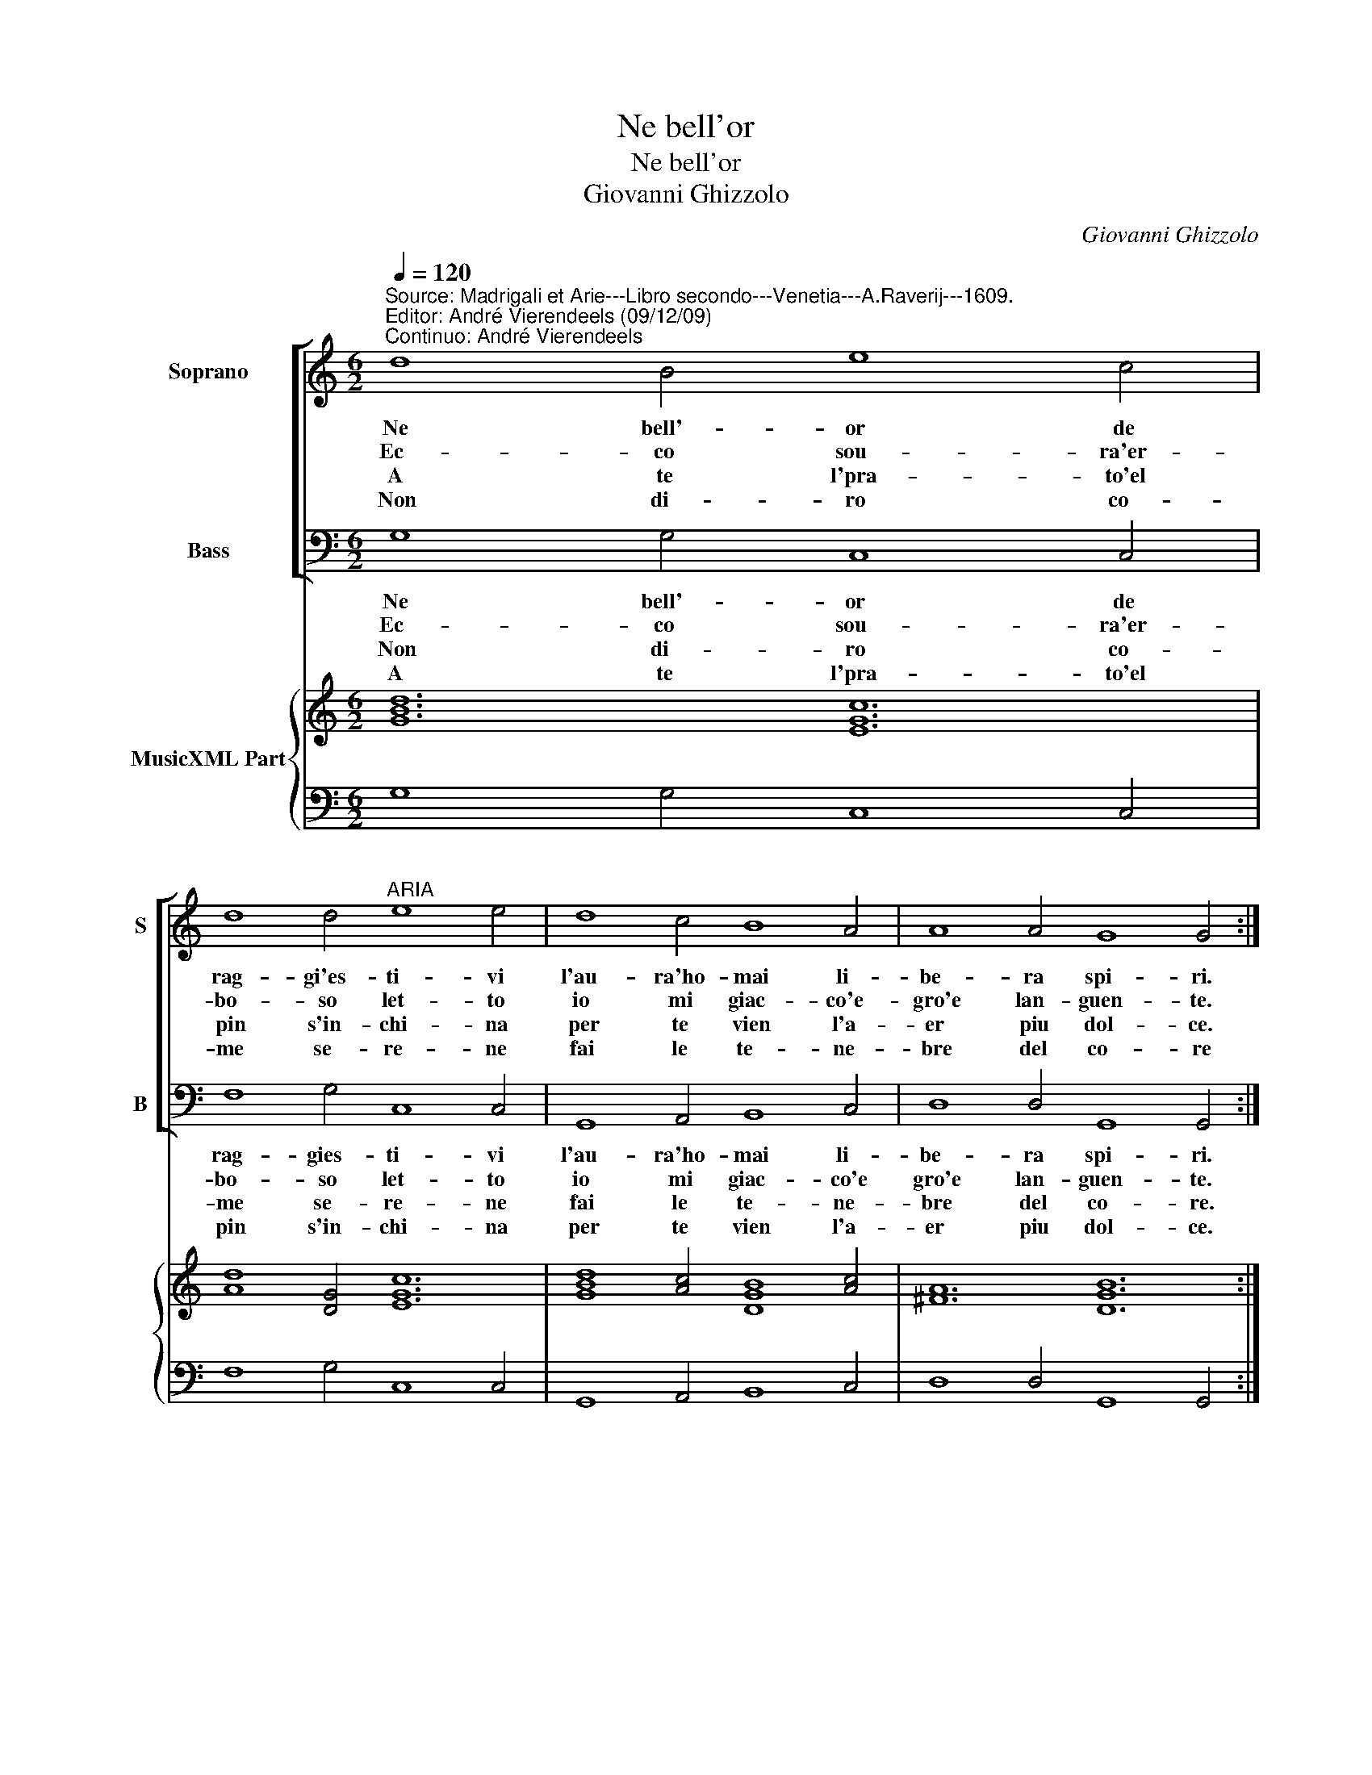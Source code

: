 X:1
T:Ne bell'or
T:Ne bell'or
T:Giovanni Ghizzolo
C:Giovanni Ghizzolo
%%score [ 1 2 ] { 3 | 4 }
L:1/8
Q:1/4=120
M:6/2
K:C
V:1 treble nm="Soprano" snm="S"
V:2 bass nm="Bass" snm="B"
V:3 treble nm="MusicXML Part"
V:4 bass 
V:1
"^Source: Madrigali et Arie---Libro secondo---Venetia---A.Raverij---1609.\nEditor: André Vierendeels (09/12/09)\nContinuo: André Vierendeels" d8 B4 e8 c4 | %1
w: Ne bell'- or de|
w: Ec- co sou- ra'er-|
w: A te l'pra- to'el|
w: Non di- ro co-|
 d8 d4"^ARIA" e8 e4 | d8 c4 B8 A4 | A8 A4 G8 G4 :: B8 c4 d8 d4 | d8 ^c4 d8 d4 | A8 B4 c8 c4 | %7
w: rag- gi'es- ti- vi|l'au- ra'ho- mai li-|be- ra spi- ri.|Tem- pri l'on- da'ai|cal- di- ri- vi|l'au- ra des- t'a|
w: bo- so let- to|io mi giac- co'e-|gro'e lan- guen- te.|Au- ra'i t'a- pro|per di- let- to|l'ar- sa fron- t'el|
w: pin s'in- chi- na|per te vien l'a-|er piu dol- ce.|Scher- z'a te l'on-|da ma- ri- na|te d'an- gel- l'il|
w: me se- re- ne|fai le te- ne-|bre del co- re|Ta- ce- ro com'|hai le pie- ne|di- or l'a- li'an-|
 B8 B4 A8 A4 | c8 d4 e8 c4 | d8 d4 e8 e4 | d8 c4 B8 A4 | A8 A4 G8 G4 :: G8 A4 B8 G4 | %13
w: miei sos- pi- ri|es- ca fuor da|quel- lo spe- co|che rin- chiu de'il|mio cor se- co,|che rin- chiu de'il|
w: sen do- len- te|deh' qui vo- la'in-|tor- no'al- quan- to|el' lu- dor m'as-|ciu- ga'el pian- to|el' lu- dor m'as-|
w: can- to mol- ce|tu le vai mi-|sta ve- lo- ce|ne la piu- ma'e|ne la vo- ce,|ne la piu ma'e|
w: zi d'a- mo- re|poi che sei del|pri- mo rag- gio|poi che sei nun-|zia di Mag- gio,|poi che sei nun-|
 A8 A4 G8 G4 :| %14
w: mio cor se- co.|
w: cui- ga'el' pian- to.|
w: ne- la vo- ce.-|
w: zia di Mag- gio.|
V:2
 G,8 G,4 C,8 C,4 | F,8 G,4 C,8 C,4 | G,,8 A,,4 B,,8 C,4 | D,8 D,4 G,,8 G,,4 :: G,8 G,4 G,8 ^F,4 | %5
w: Ne bell'- or de|rag- gies- ti- vi|l'au- ra'ho- mai li-|be- ra spi- ri.|Tem- pri l'on- da'ai|
w: Ec- co sou- ra'er-|bo- so let- to|io mi giac- co'e|gro'e lan- guen- te.|Au- ra'i t'a- pro|
w: ||||Scher- z'a te l'on-|
w: Non di- ro co-|me se- re- ne|fai le te- ne-|bre del co- re.|Ta- ce- ro com'|
w: A te l'pra- to'el|pin s'in- chi- na|per te vien l'a-|er piu dol- ce.||
 G,8 A,4 D,8 D,4 | D,8 B,,4 A,,8 A,,4 | D,8 E,4 A,,8 A,,4 | A,8 B,4 C8 E,4 | F,8 G,4 C,8 C,4 | %10
w: cal- di ri- vi|l'au- ra des- t'a|miei sos- pi- ri|es- ca fuor da|quel- lo spe- co|
w: per di- let- to|l'ar- sa fron- t'el|sen do- len- te|deh' qui vo- la'un-|tor- no'al quan- to|
w: da ma- ri- na|te d'an- gel- l'il|can- to mol- ce|tu le vai mi-|sta ve- lo- ce|
w: hai le ie- ne|di or l'a- li'an-|zi d'a- mo- re|poi che sei del|pri- mo rag- gio|
w: |||||
 G,,8 A,,4 B,,8 C,4 | D,8 D,4 G,,8 G,,4 :: G,8 F,4 E,8 B,,4 | C,8 D,4 G,,8 G,,4 :| %14
w: che rin- chiu de'il|mio cor se- co,|che rin- chiu de'il|mio cor se- co.|
w: el' lu- dor m'as-|ciu- ga'el pian- to|el' lu- dor m'as-|cui- ga'el pian- to.|
w: ne la piu m'a'e|ne la vo- ce,|ne la piu ma'e|ne la vo- ce.|
w: poi che sei nun-|zia di Mag- gio,|poi che sei nun-|zia di Mag- gio.|
w: ||||
V:3
 [GBd]12 [EGc]12 | [Ad]8 [DG]4 [EGc]12 | [GBd]8 [Ac]4 [DGB]8 [Ac]4 | [^FA]12 [DGB]12 :: %4
 [GBd]8 [Gc]4 [DG]8 ^F4 | [DG]8 [Ac]4 [DA]12 | [^FA]8 [GB]4 [EAc]12 | [DB]8 [EB]4 [EA]12 | %8
 [Ec]8 [GB]4 [Gc]12 | [FAd]8 [GBd]4 [EGc]12 | [GBd]8 [Ac]4 [GB]8 [EA]4 | [^FA]12 [DGB]12 :: %12
 [DGB]8 [FAd]4 [EGB]8 [DG]4 | [CEG]8 [^FA]4 [DGB]12 :| %14
V:4
 G,8 G,4 C,8 C,4 | F,8 G,4 C,8 C,4 | G,,8 A,,4 B,,8 C,4 | D,8 D,4 G,,8 G,,4 :: G,8 G,4 G,8 ^F,4 | %5
 G,8 A,4 D,8 D,4 | D,8 B,,4 A,,8 A,,4 | D,8 E,4 A,,8 A,,4 | A,8 B,4 C8 E,4 | %9
 F,8 G,4 C,8"^Note: original keys : Ut1st, Fa 4rth." C,4 | G,,8 A,,4 B,,8 C,4 | %11
 D,8 D,4 G,,8 G,,4 :: G,8 F,4 E,8 B,,4 | C,8 D,4 G,,8 G,,4 :| %14

